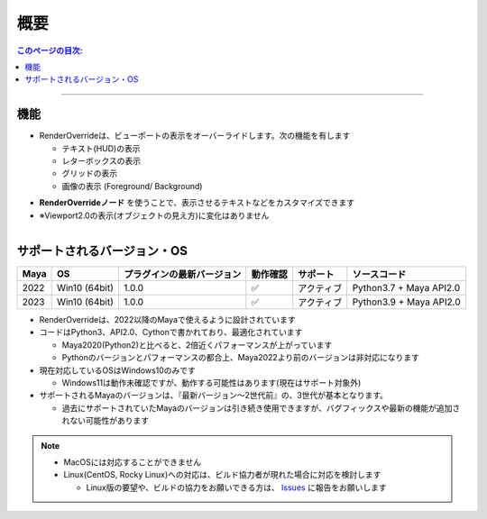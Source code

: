 概要
####

.. contents:: このページの目次:
   :depth: 2
   :local:

++++

機能
*****

* RenderOverrideは、ビューポートの表示をオーバーライドします。次の機能を有します

  * テキスト(HUD)の表示
  * レターボックスの表示
  * グリッドの表示
  * 画像の表示 (Foreground/ Background)

.. sep

* **RenderOverrideノード** を使うことで、表示させるテキストなどをカスタマイズできます
* ※Viewport2.0の表示(オブジェクトの見え方)に変化はありません


.. figure:: ../../_gif/_tmp_gif.gif
   :scale: 100%
   :alt: overview
   :align: left



サポートされるバージョン・OS
****************************

+------+---------------+----------------------------+----------+------------+-------------------------+
| Maya | OS            | プラグインの最新バージョン | 動作確認 | サポート   | ソースコード            |
+======+===============+============================+==========+============+=========================+
| 2022 | Win10 (64bit) | 1.0.0                      | ✅       | アクティブ | Python3.7 + Maya API2.0 |
+------+---------------+----------------------------+----------+------------+-------------------------+
| 2023 | Win10 (64bit) | 1.0.0                      | ✅       | アクティブ | Python3.9 + Maya API2.0 |
+------+---------------+----------------------------+----------+------------+-------------------------+

* RenderOverrideは、2022以降のMayaで使えるように設計されています
* コードはPython3、API2.0、Cythonで書かれており、最適化されています

  * Maya2020(Python2)と比べると、2倍近くパフォーマンスが上がっています
  * Pythonのバージョンとパフォーマンスの都合上、Maya2022より前のバージョンは非対応になります

* 現在対応しているOSはWindows10のみです

  * Windows11は動作未確認ですが、動作する可能性はあります(現在はサポート対象外)

* サポートされるMayaのバージョンは、『最新バージョン～2世代前』の、3世代が基本となります。

  * 過去にサポートされていたMayaのバージョンは引き続き使用できますが、バグフィックスや最新の機能が追加されない可能性があります


.. note::
   * MacOSには対応することができません
   * Linux(CentOS, Rocky Linux)への対応は、ビルド協力者が現れた場合に対応を検討します

     * Linux版の要望や、ビルドの協力をお願いできる方は、 `Issues`_ に報告をお願いします


.. _Issues: https://github.com/PluginMania/RenderOverrideForMaya/issues
